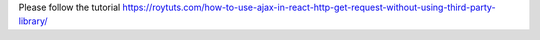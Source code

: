 Please follow the tutorial https://roytuts.com/how-to-use-ajax-in-react-http-get-request-without-using-third-party-library/
